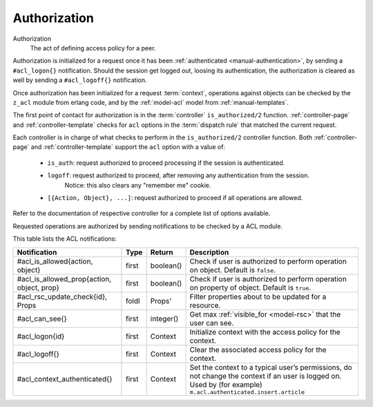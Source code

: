 .. _manual-authorization:

Authorization
-------------

Authorization
   The act of defining access policy for a peer.


Authorization is initialized for a request once it has been :ref:`authenticated <manual-authentication>`, by sending a ``#acl_logon{}`` notification. Should the session get logged out, loosing its authentication, the authorization is cleared as well by sending a ``#acl_logoff{}`` notification.

Once authorization has been initialized for a request :term:`context`, operations against objects can be checked by the ``z_acl`` module from erlang code, and by the :ref:`model-acl` model from :ref:`manual-templates`.

The first point of contact for authorization is in the :term:`controller` ``is_authorized/2`` function. :ref:`controller-page` and :ref:`controller-template` checks for ``acl`` options in the :term:`dispatch rule` that matched the current request.

Each controller is in charge of what checks to perform in the ``is_authorized/2`` controller function. Both :ref:`controller-page` and :ref:`controller-template` support the ``acl`` option with a value of:

  - ``is_auth``: request authorized to proceed processing if the session is authenticated.

  - ``logoff``: request authorized to proceed, after removing any authentication from the session.
                Notice: this also clears any "remember me" cookie.    

  - ``[{Action, Object}, ...]``: request authorized to proceed if all operations are allowed.

Refer to the documentation of respective controller for a complete list of options available.

Requested operations are authorized by sending notifications to be checked by a ACL module.

This table lists the ACL notifications:

+----------------------------+----------+----------+---------------------------------------------------------+
|Notification                |Type      |Return    |Description                                              |
+============================+==========+==========+=========================================================+
|#acl_is_allowed{action,     |first     |boolean() |Check if user is authorized to perform operation on      |
|object}                     |          |          |object. Default is ``false``.                            |
+----------------------------+----------+----------+---------------------------------------------------------+
|#acl_is_allowed_prop{action,|first     |boolean() |Check if user is authorized to perform operation on      |
|object, prop}               |          |          |property of object. Default is ``true``.                 |
+----------------------------+----------+----------+---------------------------------------------------------+
|#acl_rsc_update_check{id},  |foldl     |Props'    |Filter properties about to be updated for a resource.    |
|Props                       |          |          |                                                         |
+----------------------------+----------+----------+---------------------------------------------------------+
|#acl_can_see{}              |first     |integer() |Get max :ref:`visible_for <model-rsc>` that the user can |
|                            |          |          |see.                                                     |
+----------------------------+----------+----------+---------------------------------------------------------+
|#acl_logon{id}              |first     |Context   |Initialize context with the access policy for the        |
|                            |          |          |context.                                                 |
+----------------------------+----------+----------+---------------------------------------------------------+
|#acl_logoff{}               |first     |Context   |Clear the associated access policy for the context.      |
+----------------------------+----------+----------+---------------------------------------------------------+
|#acl_context_authenticated{}|first     |Context   |Set the context to a typical user’s permissions, do not  |
|                            |          |          |change the context if an user is logged on. Used by      |
|                            |          |          |(for example) ``m.acl.authenticated.insert.article``     |
+----------------------------+----------+----------+---------------------------------------------------------+
